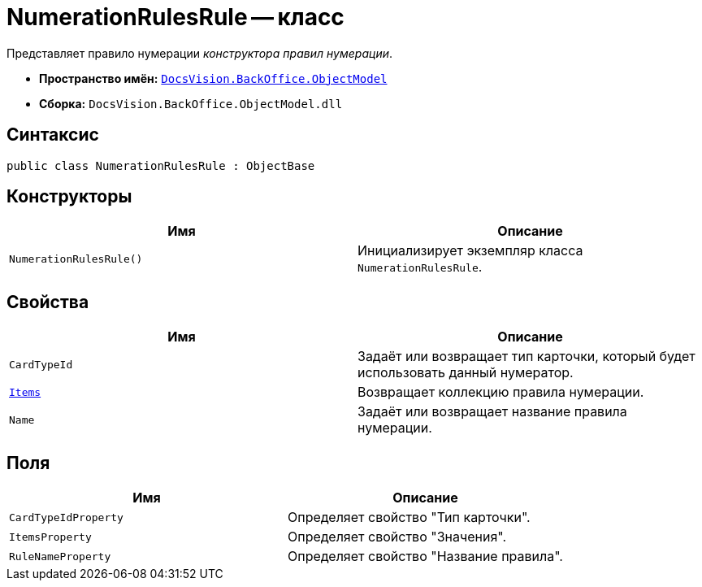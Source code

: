 = NumerationRulesRule -- класс

Представляет правило нумерации _конструктора правил нумерации_.

* *Пространство имён:* `xref:Platform-ObjectModel:ObjectModel_NS.adoc[DocsVision.BackOffice.ObjectModel]`
* *Сборка:* `DocsVision.BackOffice.ObjectModel.dll`

== Синтаксис

[source,csharp]
----
public class NumerationRulesRule : ObjectBase
----

== Конструкторы

[cols=",",options="header"]
|===
|Имя |Описание
|`NumerationRulesRule()` |Инициализирует экземпляр класса `NumerationRulesRule`.
|===

== Свойства

[cols=",",options="header"]
|===
|Имя |Описание
|`CardTypeId` |Задаёт или возвращает тип карточки, который будет использовать данный нумератор.
|`xref:NumerationRulesRule.Items_PR.adoc[Items]` |Возвращает коллекцию правила нумерации.
|`Name` |Задаёт или возвращает название правила нумерации.
|===

== Поля

[cols=",",options="header"]
|===
|Имя |Описание
|`CardTypeIdProperty` |Определяет свойство "Тип карточки".
|`ItemsProperty` |Определяет свойство "Значения".
|`RuleNameProperty` |Определяет свойство "Название правила".
|===
